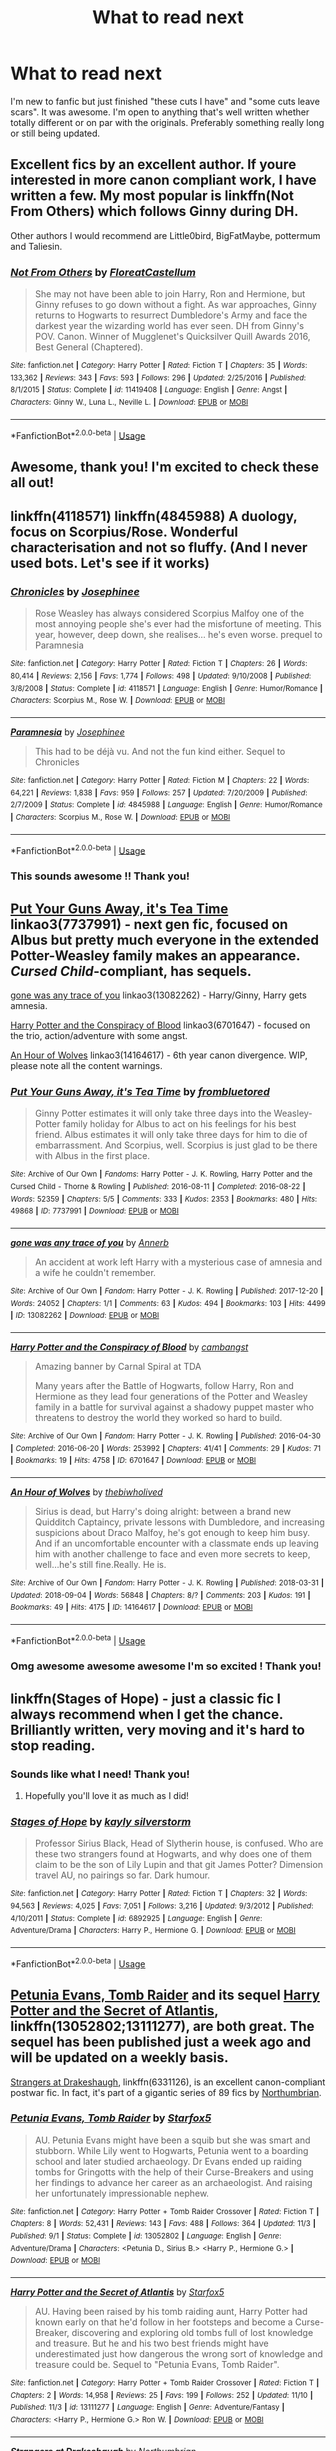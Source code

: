 #+TITLE: What to read next

* What to read next
:PROPERTIES:
:Author: boomlewende
:Score: 4
:DateUnix: 1542062623.0
:DateShort: 2018-Nov-13
:FlairText: Request
:END:
I'm new to fanfic but just finished "these cuts I have" and "some cuts leave scars". It was awesome. I'm open to anything that's well written whether totally different or on par with the originals. Preferably something really long or still being updated.


** Excellent fics by an excellent author. If youre interested in more canon compliant work, I have written a few. My most popular is linkffn(Not From Others) which follows Ginny during DH.

Other authors I would recommend are Little0bird, BigFatMaybe, pottermum and Taliesin.
:PROPERTIES:
:Author: FloreatCastellum
:Score: 4
:DateUnix: 1542063361.0
:DateShort: 2018-Nov-13
:END:

*** [[https://www.fanfiction.net/s/11419408/1/][*/Not From Others/*]] by [[https://www.fanfiction.net/u/6993240/FloreatCastellum][/FloreatCastellum/]]

#+begin_quote
  She may not have been able to join Harry, Ron and Hermione, but Ginny refuses to go down without a fight. As war approaches, Ginny returns to Hogwarts to resurrect Dumbledore's Army and face the darkest year the wizarding world has ever seen. DH from Ginny's POV. Canon. Winner of Mugglenet's Quicksilver Quill Awards 2016, Best General (Chaptered).
#+end_quote

^{/Site/:} ^{fanfiction.net} ^{*|*} ^{/Category/:} ^{Harry} ^{Potter} ^{*|*} ^{/Rated/:} ^{Fiction} ^{T} ^{*|*} ^{/Chapters/:} ^{35} ^{*|*} ^{/Words/:} ^{133,362} ^{*|*} ^{/Reviews/:} ^{343} ^{*|*} ^{/Favs/:} ^{593} ^{*|*} ^{/Follows/:} ^{296} ^{*|*} ^{/Updated/:} ^{2/25/2016} ^{*|*} ^{/Published/:} ^{8/1/2015} ^{*|*} ^{/Status/:} ^{Complete} ^{*|*} ^{/id/:} ^{11419408} ^{*|*} ^{/Language/:} ^{English} ^{*|*} ^{/Genre/:} ^{Angst} ^{*|*} ^{/Characters/:} ^{Ginny} ^{W.,} ^{Luna} ^{L.,} ^{Neville} ^{L.} ^{*|*} ^{/Download/:} ^{[[http://www.ff2ebook.com/old/ffn-bot/index.php?id=11419408&source=ff&filetype=epub][EPUB]]} ^{or} ^{[[http://www.ff2ebook.com/old/ffn-bot/index.php?id=11419408&source=ff&filetype=mobi][MOBI]]}

--------------

*FanfictionBot*^{2.0.0-beta} | [[https://github.com/tusing/reddit-ffn-bot/wiki/Usage][Usage]]
:PROPERTIES:
:Author: FanfictionBot
:Score: 1
:DateUnix: 1542063374.0
:DateShort: 2018-Nov-13
:END:


** Awesome, thank you! I'm excited to check these all out!
:PROPERTIES:
:Author: boomlewende
:Score: 4
:DateUnix: 1542063810.0
:DateShort: 2018-Nov-13
:END:


** linkffn(4118571) linkffn(4845988) A duology, focus on Scorpius/Rose. Wonderful characterisation and not so fluffy. (And I never used bots. Let's see if it works)
:PROPERTIES:
:Author: barcastaff
:Score: 2
:DateUnix: 1542140267.0
:DateShort: 2018-Nov-13
:END:

*** [[https://www.fanfiction.net/s/4118571/1/][*/Chronicles/*]] by [[https://www.fanfiction.net/u/798171/Josephinee][/Josephinee/]]

#+begin_quote
  Rose Weasley has always considered Scorpius Malfoy one of the most annoying people she's ever had the misfortune of meeting. This year, however, deep down, she realises... he's even worse. prequel to Paramnesia
#+end_quote

^{/Site/:} ^{fanfiction.net} ^{*|*} ^{/Category/:} ^{Harry} ^{Potter} ^{*|*} ^{/Rated/:} ^{Fiction} ^{T} ^{*|*} ^{/Chapters/:} ^{26} ^{*|*} ^{/Words/:} ^{80,414} ^{*|*} ^{/Reviews/:} ^{2,156} ^{*|*} ^{/Favs/:} ^{1,774} ^{*|*} ^{/Follows/:} ^{498} ^{*|*} ^{/Updated/:} ^{9/10/2008} ^{*|*} ^{/Published/:} ^{3/8/2008} ^{*|*} ^{/Status/:} ^{Complete} ^{*|*} ^{/id/:} ^{4118571} ^{*|*} ^{/Language/:} ^{English} ^{*|*} ^{/Genre/:} ^{Humor/Romance} ^{*|*} ^{/Characters/:} ^{Scorpius} ^{M.,} ^{Rose} ^{W.} ^{*|*} ^{/Download/:} ^{[[http://www.ff2ebook.com/old/ffn-bot/index.php?id=4118571&source=ff&filetype=epub][EPUB]]} ^{or} ^{[[http://www.ff2ebook.com/old/ffn-bot/index.php?id=4118571&source=ff&filetype=mobi][MOBI]]}

--------------

[[https://www.fanfiction.net/s/4845988/1/][*/Paramnesia/*]] by [[https://www.fanfiction.net/u/798171/Josephinee][/Josephinee/]]

#+begin_quote
  This had to be déjà vu. And not the fun kind either. Sequel to Chronicles
#+end_quote

^{/Site/:} ^{fanfiction.net} ^{*|*} ^{/Category/:} ^{Harry} ^{Potter} ^{*|*} ^{/Rated/:} ^{Fiction} ^{M} ^{*|*} ^{/Chapters/:} ^{22} ^{*|*} ^{/Words/:} ^{64,221} ^{*|*} ^{/Reviews/:} ^{1,838} ^{*|*} ^{/Favs/:} ^{959} ^{*|*} ^{/Follows/:} ^{257} ^{*|*} ^{/Updated/:} ^{7/20/2009} ^{*|*} ^{/Published/:} ^{2/7/2009} ^{*|*} ^{/Status/:} ^{Complete} ^{*|*} ^{/id/:} ^{4845988} ^{*|*} ^{/Language/:} ^{English} ^{*|*} ^{/Genre/:} ^{Humor/Romance} ^{*|*} ^{/Characters/:} ^{Scorpius} ^{M.,} ^{Rose} ^{W.} ^{*|*} ^{/Download/:} ^{[[http://www.ff2ebook.com/old/ffn-bot/index.php?id=4845988&source=ff&filetype=epub][EPUB]]} ^{or} ^{[[http://www.ff2ebook.com/old/ffn-bot/index.php?id=4845988&source=ff&filetype=mobi][MOBI]]}

--------------

*FanfictionBot*^{2.0.0-beta} | [[https://github.com/tusing/reddit-ffn-bot/wiki/Usage][Usage]]
:PROPERTIES:
:Author: FanfictionBot
:Score: 1
:DateUnix: 1542140281.0
:DateShort: 2018-Nov-13
:END:


*** This sounds awesome !! Thank you!
:PROPERTIES:
:Author: boomlewende
:Score: 1
:DateUnix: 1542178892.0
:DateShort: 2018-Nov-14
:END:


** [[https://archiveofourown.org/works/7737991][Put Your Guns Away, it's Tea Time]] linkao3(7737991) - next gen fic, focused on Albus but pretty much everyone in the extended Potter-Weasley family makes an appearance. /Cursed Child/-compliant, has sequels.

[[https://archiveofourown.org/works/13082262][gone was any trace of you]] linkao3(13082262) - Harry/Ginny, Harry gets amnesia.

[[https://archiveofourown.org/works/6701647][Harry Potter and the Conspiracy of Blood]] linkao3(6701647) - focused on the trio, action/adventure with some angst.

[[https://archiveofourown.org/works/14164617][An Hour of Wolves]] linkao3(14164617) - 6th year canon divergence. WIP, please note all the content warnings.
:PROPERTIES:
:Author: siderumincaelo
:Score: 1
:DateUnix: 1542063819.0
:DateShort: 2018-Nov-13
:END:

*** [[https://archiveofourown.org/works/7737991][*/Put Your Guns Away, it's Tea Time/*]] by [[https://www.archiveofourown.org/users/frombluetored/pseuds/frombluetored][/frombluetored/]]

#+begin_quote
  Ginny Potter estimates it will only take three days into the Weasley-Potter family holiday for Albus to act on his feelings for his best friend. Albus estimates it will only take three days for him to die of embarrassment. And Scorpius, well. Scorpius is just glad to be there with Albus in the first place.
#+end_quote

^{/Site/:} ^{Archive} ^{of} ^{Our} ^{Own} ^{*|*} ^{/Fandoms/:} ^{Harry} ^{Potter} ^{-} ^{J.} ^{K.} ^{Rowling,} ^{Harry} ^{Potter} ^{and} ^{the} ^{Cursed} ^{Child} ^{-} ^{Thorne} ^{&} ^{Rowling} ^{*|*} ^{/Published/:} ^{2016-08-11} ^{*|*} ^{/Completed/:} ^{2016-08-22} ^{*|*} ^{/Words/:} ^{52359} ^{*|*} ^{/Chapters/:} ^{5/5} ^{*|*} ^{/Comments/:} ^{333} ^{*|*} ^{/Kudos/:} ^{2353} ^{*|*} ^{/Bookmarks/:} ^{480} ^{*|*} ^{/Hits/:} ^{49868} ^{*|*} ^{/ID/:} ^{7737991} ^{*|*} ^{/Download/:} ^{[[https://archiveofourown.org/downloads/fr/frombluetored/7737991/Put%20Your%20Guns%20Away%20its%20Tea.epub?updated_at=1508866987][EPUB]]} ^{or} ^{[[https://archiveofourown.org/downloads/fr/frombluetored/7737991/Put%20Your%20Guns%20Away%20its%20Tea.mobi?updated_at=1508866987][MOBI]]}

--------------

[[https://archiveofourown.org/works/13082262][*/gone was any trace of you/*]] by [[https://www.archiveofourown.org/users/Annerb/pseuds/Annerb][/Annerb/]]

#+begin_quote
  An accident at work left Harry with a mysterious case of amnesia and a wife he couldn't remember.
#+end_quote

^{/Site/:} ^{Archive} ^{of} ^{Our} ^{Own} ^{*|*} ^{/Fandom/:} ^{Harry} ^{Potter} ^{-} ^{J.} ^{K.} ^{Rowling} ^{*|*} ^{/Published/:} ^{2017-12-20} ^{*|*} ^{/Words/:} ^{24052} ^{*|*} ^{/Chapters/:} ^{1/1} ^{*|*} ^{/Comments/:} ^{63} ^{*|*} ^{/Kudos/:} ^{494} ^{*|*} ^{/Bookmarks/:} ^{103} ^{*|*} ^{/Hits/:} ^{4499} ^{*|*} ^{/ID/:} ^{13082262} ^{*|*} ^{/Download/:} ^{[[https://archiveofourown.org/downloads/An/Annerb/13082262/gone%20was%20any%20trace%20of%20you.epub?updated_at=1513835691][EPUB]]} ^{or} ^{[[https://archiveofourown.org/downloads/An/Annerb/13082262/gone%20was%20any%20trace%20of%20you.mobi?updated_at=1513835691][MOBI]]}

--------------

[[https://archiveofourown.org/works/6701647][*/Harry Potter and the Conspiracy of Blood/*]] by [[https://www.archiveofourown.org/users/cambangst/pseuds/cambangst][/cambangst/]]

#+begin_quote
  Amazing banner by Carnal Spiral at TDA

  Many years after the Battle of Hogwarts, follow Harry, Ron and Hermione as they lead four generations of the Potter and Weasley family in a battle for survival against a shadowy puppet master who threatens to destroy the world they worked so hard to build.
#+end_quote

^{/Site/:} ^{Archive} ^{of} ^{Our} ^{Own} ^{*|*} ^{/Fandom/:} ^{Harry} ^{Potter} ^{-} ^{J.} ^{K.} ^{Rowling} ^{*|*} ^{/Published/:} ^{2016-04-30} ^{*|*} ^{/Completed/:} ^{2016-06-20} ^{*|*} ^{/Words/:} ^{253992} ^{*|*} ^{/Chapters/:} ^{41/41} ^{*|*} ^{/Comments/:} ^{29} ^{*|*} ^{/Kudos/:} ^{71} ^{*|*} ^{/Bookmarks/:} ^{19} ^{*|*} ^{/Hits/:} ^{4758} ^{*|*} ^{/ID/:} ^{6701647} ^{*|*} ^{/Download/:} ^{[[https://archiveofourown.org/downloads/ca/cambangst/6701647/Harry%20Potter%20and%20the%20Conspiracy.epub?updated_at=1466472573][EPUB]]} ^{or} ^{[[https://archiveofourown.org/downloads/ca/cambangst/6701647/Harry%20Potter%20and%20the%20Conspiracy.mobi?updated_at=1466472573][MOBI]]}

--------------

[[https://archiveofourown.org/works/14164617][*/An Hour of Wolves/*]] by [[https://www.archiveofourown.org/users/thebiwholived/pseuds/thebiwholived][/thebiwholived/]]

#+begin_quote
  Sirius is dead, but Harry's doing alright: between a brand new Quidditch Captaincy, private lessons with Dumbledore, and increasing suspicions about Draco Malfoy, he's got enough to keep him busy. And if an uncomfortable encounter with a classmate ends up leaving him with another challenge to face and even more secrets to keep, well...he's still fine.Really. He is.
#+end_quote

^{/Site/:} ^{Archive} ^{of} ^{Our} ^{Own} ^{*|*} ^{/Fandom/:} ^{Harry} ^{Potter} ^{-} ^{J.} ^{K.} ^{Rowling} ^{*|*} ^{/Published/:} ^{2018-03-31} ^{*|*} ^{/Updated/:} ^{2018-09-04} ^{*|*} ^{/Words/:} ^{56848} ^{*|*} ^{/Chapters/:} ^{8/?} ^{*|*} ^{/Comments/:} ^{203} ^{*|*} ^{/Kudos/:} ^{191} ^{*|*} ^{/Bookmarks/:} ^{49} ^{*|*} ^{/Hits/:} ^{4175} ^{*|*} ^{/ID/:} ^{14164617} ^{*|*} ^{/Download/:} ^{[[https://archiveofourown.org/downloads/th/thebiwholived/14164617/An%20Hour%20of%20Wolves.epub?updated_at=1536384753][EPUB]]} ^{or} ^{[[https://archiveofourown.org/downloads/th/thebiwholived/14164617/An%20Hour%20of%20Wolves.mobi?updated_at=1536384753][MOBI]]}

--------------

*FanfictionBot*^{2.0.0-beta} | [[https://github.com/tusing/reddit-ffn-bot/wiki/Usage][Usage]]
:PROPERTIES:
:Author: FanfictionBot
:Score: 1
:DateUnix: 1542063831.0
:DateShort: 2018-Nov-13
:END:


*** Omg awesome awesome awesome I'm so excited ! Thank you!
:PROPERTIES:
:Author: boomlewende
:Score: 1
:DateUnix: 1542064603.0
:DateShort: 2018-Nov-13
:END:


** linkffn(Stages of Hope) - just a classic fic I always recommend when I get the chance. Brilliantly written, very moving and it's hard to stop reading.
:PROPERTIES:
:Score: 1
:DateUnix: 1542233242.0
:DateShort: 2018-Nov-15
:END:

*** Sounds like what I need! Thank you!
:PROPERTIES:
:Author: boomlewende
:Score: 2
:DateUnix: 1542243335.0
:DateShort: 2018-Nov-15
:END:

**** Hopefully you'll love it as much as I did!
:PROPERTIES:
:Score: 1
:DateUnix: 1542243438.0
:DateShort: 2018-Nov-15
:END:


*** [[https://www.fanfiction.net/s/6892925/1/][*/Stages of Hope/*]] by [[https://www.fanfiction.net/u/291348/kayly-silverstorm][/kayly silverstorm/]]

#+begin_quote
  Professor Sirius Black, Head of Slytherin house, is confused. Who are these two strangers found at Hogwarts, and why does one of them claim to be the son of Lily Lupin and that git James Potter? Dimension travel AU, no pairings so far. Dark humour.
#+end_quote

^{/Site/:} ^{fanfiction.net} ^{*|*} ^{/Category/:} ^{Harry} ^{Potter} ^{*|*} ^{/Rated/:} ^{Fiction} ^{T} ^{*|*} ^{/Chapters/:} ^{32} ^{*|*} ^{/Words/:} ^{94,563} ^{*|*} ^{/Reviews/:} ^{4,025} ^{*|*} ^{/Favs/:} ^{7,051} ^{*|*} ^{/Follows/:} ^{3,216} ^{*|*} ^{/Updated/:} ^{9/3/2012} ^{*|*} ^{/Published/:} ^{4/10/2011} ^{*|*} ^{/Status/:} ^{Complete} ^{*|*} ^{/id/:} ^{6892925} ^{*|*} ^{/Language/:} ^{English} ^{*|*} ^{/Genre/:} ^{Adventure/Drama} ^{*|*} ^{/Characters/:} ^{Harry} ^{P.,} ^{Hermione} ^{G.} ^{*|*} ^{/Download/:} ^{[[http://www.ff2ebook.com/old/ffn-bot/index.php?id=6892925&source=ff&filetype=epub][EPUB]]} ^{or} ^{[[http://www.ff2ebook.com/old/ffn-bot/index.php?id=6892925&source=ff&filetype=mobi][MOBI]]}

--------------

*FanfictionBot*^{2.0.0-beta} | [[https://github.com/tusing/reddit-ffn-bot/wiki/Usage][Usage]]
:PROPERTIES:
:Author: FanfictionBot
:Score: 1
:DateUnix: 1542233264.0
:DateShort: 2018-Nov-15
:END:


** [[https://www.fanfiction.net/s/13052802/1/Petunia-Evans-Tomb-Raider][Petunia Evans, Tomb Raider]] and its sequel [[https://www.fanfiction.net/s/13111277/1/Harry-Potter-and-the-Secret-of-Atlantis][Harry Potter and the Secret of Atlantis]], linkffn(13052802;13111277), are both great. The sequel has been published just a week ago and will be updated on a weekly basis.

[[https://www.fanfiction.net/s/6331126/1/Strangers-at-Drakeshaugh][Strangers at Drakeshaugh]], linkffn(6331126), is an excellent canon-compliant postwar fic. In fact, it's part of a gigantic series of 89 fics by [[https://www.fanfiction.net/u/2132422/Northumbrian][Northumbrian]].
:PROPERTIES:
:Author: InquisitorCOC
:Score: 1
:DateUnix: 1542064056.0
:DateShort: 2018-Nov-13
:END:

*** [[https://www.fanfiction.net/s/13052802/1/][*/Petunia Evans, Tomb Raider/*]] by [[https://www.fanfiction.net/u/2548648/Starfox5][/Starfox5/]]

#+begin_quote
  AU. Petunia Evans might have been a squib but she was smart and stubborn. While Lily went to Hogwarts, Petunia went to a boarding school and later studied archaeology. Dr Evans ended up raiding tombs for Gringotts with the help of their Curse-Breakers and using her findings to advance her career as an archaeologist. And raising her unfortunately impressionable nephew.
#+end_quote

^{/Site/:} ^{fanfiction.net} ^{*|*} ^{/Category/:} ^{Harry} ^{Potter} ^{+} ^{Tomb} ^{Raider} ^{Crossover} ^{*|*} ^{/Rated/:} ^{Fiction} ^{T} ^{*|*} ^{/Chapters/:} ^{8} ^{*|*} ^{/Words/:} ^{52,431} ^{*|*} ^{/Reviews/:} ^{143} ^{*|*} ^{/Favs/:} ^{488} ^{*|*} ^{/Follows/:} ^{364} ^{*|*} ^{/Updated/:} ^{11/3} ^{*|*} ^{/Published/:} ^{9/1} ^{*|*} ^{/Status/:} ^{Complete} ^{*|*} ^{/id/:} ^{13052802} ^{*|*} ^{/Language/:} ^{English} ^{*|*} ^{/Genre/:} ^{Adventure/Drama} ^{*|*} ^{/Characters/:} ^{<Petunia} ^{D.,} ^{Sirius} ^{B.>} ^{<Harry} ^{P.,} ^{Hermione} ^{G.>} ^{*|*} ^{/Download/:} ^{[[http://www.ff2ebook.com/old/ffn-bot/index.php?id=13052802&source=ff&filetype=epub][EPUB]]} ^{or} ^{[[http://www.ff2ebook.com/old/ffn-bot/index.php?id=13052802&source=ff&filetype=mobi][MOBI]]}

--------------

[[https://www.fanfiction.net/s/13111277/1/][*/Harry Potter and the Secret of Atlantis/*]] by [[https://www.fanfiction.net/u/2548648/Starfox5][/Starfox5/]]

#+begin_quote
  AU. Having been raised by his tomb raiding aunt, Harry Potter had known early on that he'd follow in her footsteps and become a Curse-Breaker, discovering and exploring old tombs full of lost knowledge and treasure. But he and his two best friends might have underestimated just how dangerous the wrong sort of knowledge and treasure could be. Sequel to "Petunia Evans, Tomb Raider".
#+end_quote

^{/Site/:} ^{fanfiction.net} ^{*|*} ^{/Category/:} ^{Harry} ^{Potter} ^{+} ^{Tomb} ^{Raider} ^{Crossover} ^{*|*} ^{/Rated/:} ^{Fiction} ^{T} ^{*|*} ^{/Chapters/:} ^{2} ^{*|*} ^{/Words/:} ^{14,958} ^{*|*} ^{/Reviews/:} ^{25} ^{*|*} ^{/Favs/:} ^{199} ^{*|*} ^{/Follows/:} ^{252} ^{*|*} ^{/Updated/:} ^{11/10} ^{*|*} ^{/Published/:} ^{11/3} ^{*|*} ^{/id/:} ^{13111277} ^{*|*} ^{/Language/:} ^{English} ^{*|*} ^{/Genre/:} ^{Adventure/Fantasy} ^{*|*} ^{/Characters/:} ^{<Harry} ^{P.,} ^{Hermione} ^{G.>} ^{Ron} ^{W.} ^{*|*} ^{/Download/:} ^{[[http://www.ff2ebook.com/old/ffn-bot/index.php?id=13111277&source=ff&filetype=epub][EPUB]]} ^{or} ^{[[http://www.ff2ebook.com/old/ffn-bot/index.php?id=13111277&source=ff&filetype=mobi][MOBI]]}

--------------

[[https://www.fanfiction.net/s/6331126/1/][*/Strangers at Drakeshaugh/*]] by [[https://www.fanfiction.net/u/2132422/Northumbrian][/Northumbrian/]]

#+begin_quote
  The locals in a sleepy corner of the Cheviot Hills are surprised to discover that they have new neighbours. Who are the strangers at Drakeshaugh? When James Potter meets Muggle Henry Charlton, his mother Jacqui befriends the Potters and her life changes.
#+end_quote

^{/Site/:} ^{fanfiction.net} ^{*|*} ^{/Category/:} ^{Harry} ^{Potter} ^{*|*} ^{/Rated/:} ^{Fiction} ^{T} ^{*|*} ^{/Chapters/:} ^{39} ^{*|*} ^{/Words/:} ^{189,314} ^{*|*} ^{/Reviews/:} ^{2,155} ^{*|*} ^{/Favs/:} ^{2,120} ^{*|*} ^{/Follows/:} ^{2,648} ^{*|*} ^{/Updated/:} ^{8/31} ^{*|*} ^{/Published/:} ^{9/17/2010} ^{*|*} ^{/Status/:} ^{Complete} ^{*|*} ^{/id/:} ^{6331126} ^{*|*} ^{/Language/:} ^{English} ^{*|*} ^{/Genre/:} ^{Mystery/Family} ^{*|*} ^{/Characters/:} ^{<Ginny} ^{W.,} ^{Harry} ^{P.>} ^{<Ron} ^{W.,} ^{Hermione} ^{G.>} ^{*|*} ^{/Download/:} ^{[[http://www.ff2ebook.com/old/ffn-bot/index.php?id=6331126&source=ff&filetype=epub][EPUB]]} ^{or} ^{[[http://www.ff2ebook.com/old/ffn-bot/index.php?id=6331126&source=ff&filetype=mobi][MOBI]]}

--------------

*FanfictionBot*^{2.0.0-beta} | [[https://github.com/tusing/reddit-ffn-bot/wiki/Usage][Usage]]
:PROPERTIES:
:Author: FanfictionBot
:Score: 1
:DateUnix: 1542064070.0
:DateShort: 2018-Nov-13
:END:


*** Ah, perfect !!!!! Thank you!!!
:PROPERTIES:
:Author: boomlewende
:Score: 1
:DateUnix: 1542064637.0
:DateShort: 2018-Nov-13
:END:
